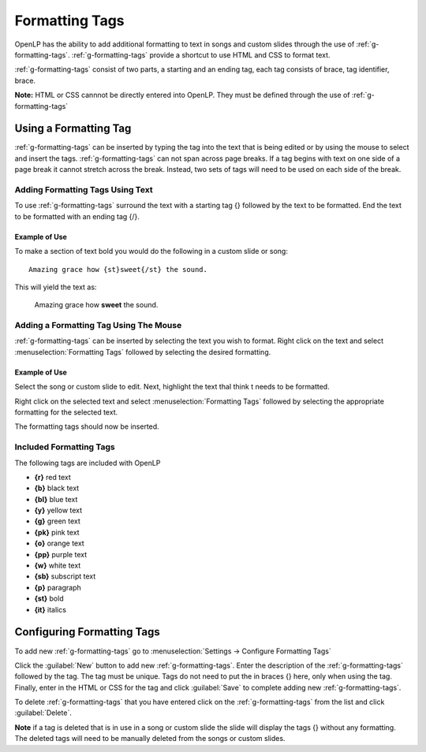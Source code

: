 .. _formatting-tags:

===============
Formatting Tags
===============

OpenLP has the ability to add additional formatting to text in songs and custom
slides through the use of :ref:`g-formatting-tags`. :ref:`g-formatting-tags` provide 
a shortcut to use HTML and CSS to format text. 

:ref:`g-formatting-tags` consist of two parts, a starting and an ending tag, each
tag consists of brace, tag identifier, brace. 

**Note:** HTML or CSS cannnot be directly entered into OpenLP. They must be
defined through the use of :ref:`g-formatting-tags`

Using a Formatting Tag
======================

:ref:`g-formatting-tags` can be inserted by typing the tag into the text that 
is being edited or by using the mouse to select and insert the tags.
:ref:`g-formatting-tags` can not span across page breaks. If a tag begins with
text on one side of a page break it cannot stretch across the break. Instead, 
two sets of tags will need to be used on each side of the break.

Adding Formatting Tags Using Text
---------------------------------

To use :ref:`g-formatting-tags` surround the text with a starting tag {} followed
by the text to be formatted. End the text to be formatted with an ending tag
{/}.

Example of Use
^^^^^^^^^^^^^^

To make a section of text bold you would do the following in a custom slide or
song::

  Amazing grace how {st}sweet{/st} the sound.
  
This will yield the text as:

  Amazing grace how **sweet** the sound.
  
Adding a Formatting Tag Using The Mouse
---------------------------------------

:ref:`g-formatting-tags` can be inserted by selecting the text you wish to
format. Right click on the text and select :menuselection:`Formatting Tags` 
followed by selecting the desired formatting.

Example of Use
^^^^^^^^^^^^^^

Select the song or custom slide to edit. Next, highlight the text thaI think t needs
to be formatted.

.. image:: /pics/select_text.png

Right click on the selected text and select :menuselection:`Formatting Tags` 
followed by selecting the appropriate formatting for the selected text.

.. image:: /pics/select_formatting.png

The formatting tags should now be inserted.

.. image:: /pics/tags_inserted.png


Included Formatting Tags
------------------------

The following tags are included with OpenLP

* **{r}** red text
* **{b}** black text
* **{bl}** blue text
* **{y}** yellow text
* **{g}** green text
* **{pk}** pink text
* **{o}** orange text
* **{pp}** purple text
* **{w}** white text
* **{sb}** subscript text
* **{p}** paragraph
* **{st}** bold
* **{it}** italics

Configuring Formatting Tags
===========================

To add new :ref:`g-formatting-tags` go to :menuselection:`Settings -> Configure 
Formatting Tags`

.. image:: pics/configure_formatting_tags.png

Click the :guilabel:`New` button to add new :ref:`g-formatting-tags`. Enter the 
description of the :ref:`g-formatting-tags` followed by the tag. The tag must be
unique. Tags do not need to put the in braces {} here, only when using the tag.
Finally, enter in the HTML or CSS for the tag and click :guilabel:`Save` to
complete adding new :ref:`g-formatting-tags`.

To delete :ref:`g-formatting-tags` that you have entered click on the
:ref:`g-formatting-tags` from the list and click :guilabel:`Delete`.

**Note** if a tag is deleted that is in use in a song or custom slide the slide
will display the tags {} without any formatting.  The deleted tags will need to
be manually deleted from the songs or custom slides.
